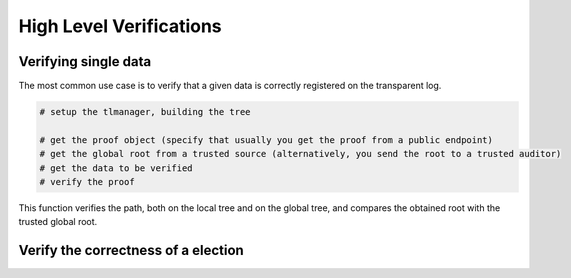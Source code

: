 =========================
High Level Verifications
=========================


Verifying single data
=========================

The most common use case is to verify that a given data is correctly registered on the transparent log.

.. This verification includes 1) the data is correctly registered in a local tree; 2) the root from the local tree is correctly
.. registered in a global tree; 3) the calculated global root is equal to a trusted global root.

.. code-block:: 
    
    # setup the tlmanager, building the tree

    # get the proof object (specify that usually you get the proof from a public endpoint)
    # get the global root from a trusted source (alternatively, you send the root to a trusted auditor)
    # get the data to be verified
    # verify the proof

This function verifies the path, both on the local tree and on the global tree, and compares the obtained root 
with the trusted global root.



Verify the correctness of a election
=====================================

